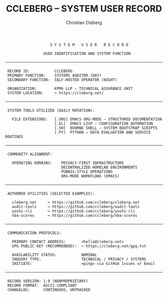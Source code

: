 #+TITLE: CCLEBERG – SYSTEM USER RECORD
#+AUTHOR: Christian Cleberg
#+OPTIONS: toc:nil num:nil
#+DESCRIPTION: GitHub profile of Christian Cleberg – Tech Assurance Manager, self-hosting sysadmin, privacy advocate.
#+STARTUP: showall

#+BEGIN_SRC text
                    S Y S T E M   U S E R   R E C O R D

                 USER IDENTIFICATION AND SYSTEM FUNCTION

──────────────────────────────────────────────────────────────────────────────

 RECORD ID:           CCLEBERG
 PRIMARY FUNCTION:    SYSTEMS AUDITOR (DAY)
 SECONDARY FUNCTION:  SELF-HOSTED OPERATOR (NIGHT)

 ORGANIZATION:        KPMG LLP — TECHNICAL ASSURANCE UNIT
 SYSTEM LOCATION:     ↪ https://cleberg.net/

──────────────────────────────────────────────────────────────────────────────

 SYSTEM TOOLS UTILIZED (DAILY ROTATION):

   FILE EXTENSIONS:   [.ORG] EMACS ORG-MODE — STRUCTURED DOCUMENTATION
                      [.EL]  EMACS LISP — CONFIGURATION AUTOMATION
                      [.SH]  BOURNE SHELL — SYSTEM BOOTSTRAP SCRIPTS
                      [.PY]  PYTHON — DATA EVALUATION AND SERVICE ROUTINES

──────────────────────────────────────────────────────────────────────────────

 COMMUNITY ALIGNMENT:

   OPERATING DOMAINS:    PRIVACY-FIRST INFRASTRUCTURE
                         DECENTRALIZED HOMELAB ENVIRONMENTS
                         PUBNIX-STYLE OPERATIONS
                         ORG-MODE WORKFLOWS (EMACS)

──────────────────────────────────────────────────────────────────────────────

 AUTHORED UTILITIES (SELECTED EXAMPLES):

   cleberg.net     ↪ https://github.com/ccleberg/cleberg.net
   audit-tools     ↪ https://github.com/ccleberg/audit-tools
   yoshi-cli       ↪ https://github.com/ccleberg/yoshi-cli
   nba-scores      ↪ https://github.com/ccleberg/nba-scores

──────────────────────────────────────────────────────────────────────────────

 COMMUNICATION PROTOCOLS:

   PRIMARY CONTACT ADDRESS:       <hello@cleberg.net>
   GPG PUBLIC KEY (RECOMMENDED):  ↪ https://cleberg.net/gpg.txt

   AVAILABILITY STATUS:           NOMINAL
   INQUIRY TYPE:                  TECHNICAL / PRIVACY / SYSTEMS
   INITIATE:                      =ping= via GitHub Issues or Email

──────────────────────────────────────────────────────────────────────────────

 RECORD VERSION: 1.0 (NONPROPRIETARY)
 RECORD FORMAT:  ASCII-COMPLIANT
 CHANGELOG:      CONTINUOUS, UNTRACKED
#+END_SRC
